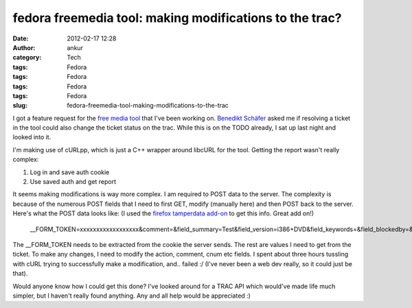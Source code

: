 fedora freemedia tool: making modifications to the trac?
########################################################
:date: 2012-02-17 12:28
:author: ankur
:category: Tech
:tags: Fedora
:tags: Fedora
:tags: Fedora
:tags: Fedora
:slug: fedora-freemedia-tool-making-modifications-to-the-trac

I got a feature request for the `free media tool`_ that I've been
working on. `Benedikt Schäfer`_ asked me if resolving a ticket in the
tool could also change the ticket status on the trac. While this is on
the TODO already, I sat up last night and looked into it.

I'm making use of cURLpp, which is just a C++ wrapper around libcURL for
the tool. Getting the report wasn't really complex:

#. Log in and save auth cookie
#. Use saved auth and get report

It seems making modifications is way more complex. I am required to POST
data to the server. The complexity is because of the numerous POST
fields that I need to first GET, modify (manually here) and then POST
back to the server. Here's what the POST data looks like: (I used the
`firefox tamperdata add-on`_ to get this info. Great add on!)

    \_\_FORM\_TOKEN=xxxxxxxxxxxxxxxxxx&comment=&field\_summary=Test&field\_version=i386+DVD&field\_keywords=&field\_blockedby=&field\_blocking=&field\_email=&field\_country=&action=resolve&action\_resolve\_resolve\_resolution=fixed&ts=&replyto=&cnum=8&submit=Submit+changes

The \_\_FORM\_TOKEN needs to be extracted from the cookie the server
sends. The rest are values I need to get from the ticket. To make any
changes, I need to modify the action, comment, cnum etc fields. I spent
about three hours tussling with cURL trying to successfully make a
modification, and.. failed :/ (I've never been a web dev really, so it
could just be that).

Would anyone know how I could get this done? I've looked around for a
TRAC API which would've made life much simpler, but I haven't really
found anything. Any and all help would be appreciated :)

.. _free media tool: http://dodoincfedora.wordpress.com/2012/02/16/fedora-freemedia-tool-version-0-2alpha/
.. _Benedikt Schäfer: http://fedoraproject.org/wiki/User:Ib54003
.. _firefox tamperdata add-on: https://addons.mozilla.org/en-US/firefox/addon/tamper-data/
